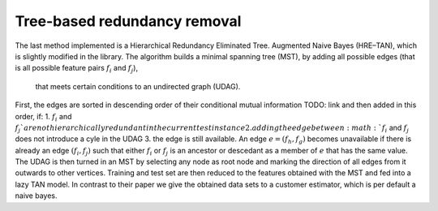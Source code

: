 ##############################
Tree-based redundancy removal
##############################


The last method implemented is a Hierarchical Redundancy Eliminated Tree.
Augmented Naive Bayes (HRE–TAN), which is slightly modified in the library.
The algorithm builds a minimal spanning tree (MST), by adding all possible edges (that is all possible feature pairs :math:`f_i` and :math:`f_j`),
 that meets certain conditions to an undirected graph (UDAG).
First, the edges are sorted in descending order of their conditional mutual information TODO: link and then added in this order, if:
1. :math:`f_i` and :math:`f_j`are not hierarchically redundant in the current test instance
2. adding the edge between :math:`f_i` and :math:`f_j` does not introduce a cyle in the UDAG
3. the edge is still available.
An edge :math:`e=(f_h, f_g)` becomes unavailable if there is already an edge :math:`(f_i, f_j)`
such that either :math:`f_i` or :math:`f_j` is an ancestor or descedant as a member of :math:`e` that has the same value.
The UDAG is then turned in an MST by selecting any node as root node and marking the direction of all edges from it outwards to other vertices.
Training and test set are then reduced to the features obtained with the MST and fed into a lazy TAN model.
In contrast to their paper we give the obtained data sets to a customer estimator, which is per default a naive bayes.